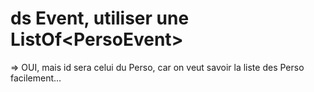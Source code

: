 * ds Event, utiliser une ListOf<PersoEvent>
=> OUI, mais id sera celui du Perso, car on veut savoir la liste des Perso facilement...